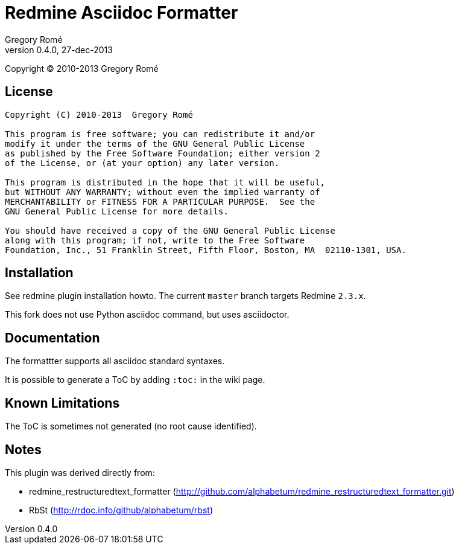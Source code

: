 

Redmine Asciidoc Formatter
==========================
Gregory Romé
v0.4.0, 27-dec-2013

Copyright (C) 2010-2013  Gregory Romé

License
-------

--------------------------------------------------------------------------------
Copyright (C) 2010-2013  Gregory Romé

This program is free software; you can redistribute it and/or
modify it under the terms of the GNU General Public License
as published by the Free Software Foundation; either version 2
of the License, or (at your option) any later version.

This program is distributed in the hope that it will be useful,
but WITHOUT ANY WARRANTY; without even the implied warranty of
MERCHANTABILITY or FITNESS FOR A PARTICULAR PURPOSE.  See the
GNU General Public License for more details.

You should have received a copy of the GNU General Public License
along with this program; if not, write to the Free Software
Foundation, Inc., 51 Franklin Street, Fifth Floor, Boston, MA  02110-1301, USA.
--------------------------------------------------------------------------------

Installation
------------

See redmine plugin installation howto. The current +master+ branch targets Redmine +2.3.x+.

This fork does not use Python asciidoc command, but uses asciidoctor.

Documentation
-------------

The formattter supports all asciidoc standard syntaxes.

It is possible to generate a ToC by adding +:toc:+ in the wiki page.

Known Limitations
-----------------

The ToC is sometimes not generated (no root cause identified).

Notes
-----

This plugin was derived directly from:

 - redmine_restructuredtext_formatter (http://github.com/alphabetum/redmine_restructuredtext_formatter.git)
 - RbSt (http://rdoc.info/github/alphabetum/rbst)


